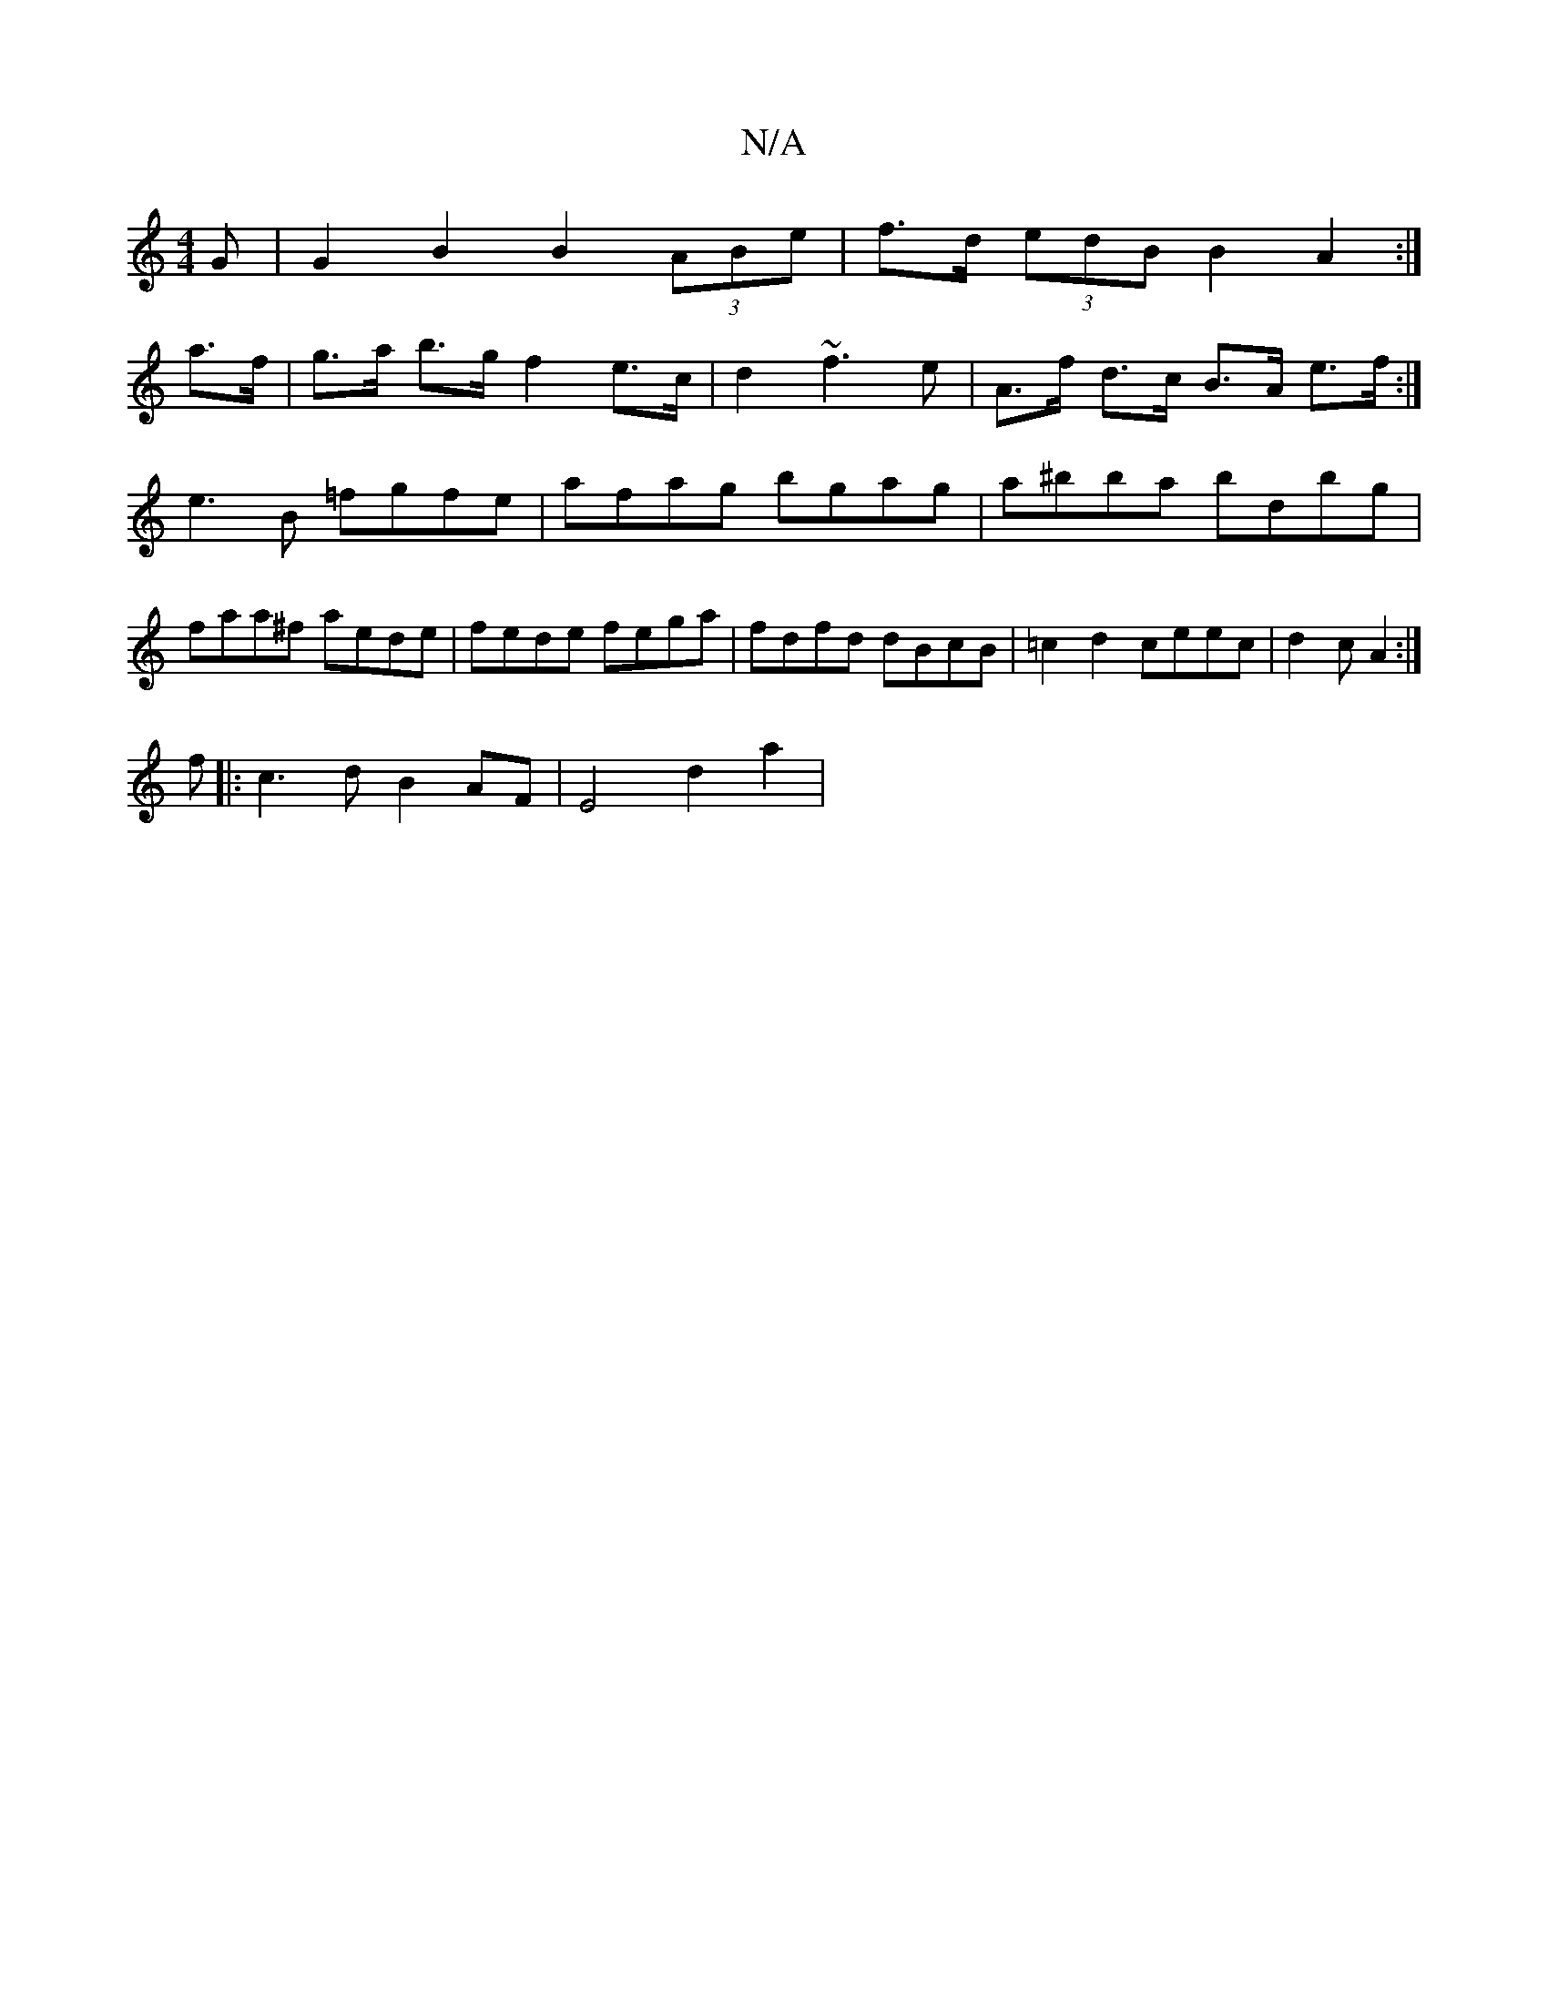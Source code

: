 X:1
T:N/A
M:4/4
R:N/A
K:Cmajor
G|G2 B2B2 (3ABe | f>d (3edB B2 A2 :|
a>f|g>a b>g f2 e>c | d2 ~f3 e | A>f d>c B>A e>f :|
e3 B =fgfe|afag bgag|a^bba bdbg|faa^f aede|fede fega|fdfd dBcB|=c2d2 ceec|d2(3 c A2 :|
f|:c3d B2AF | E4 d2 a2|(3